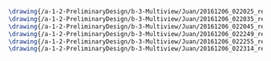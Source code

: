 #+BEGIN_SRC tex :tangle  yes :tangle Juan.tex
\drawing{/a-1-2-PreliminaryDesign/b-3-Multiview/Juan/20161206_022025_resized.jpg}{Rodriguez, Juan: }
\drawing{/a-1-2-PreliminaryDesign/b-3-Multiview/Juan/20161206_022035_resized.jpg}{Rodriguez, Juan: }
\drawing{/a-1-2-PreliminaryDesign/b-3-Multiview/Juan/20161206_022045_resized.jpg}{Rodriguez, Juan: }
\drawing{/a-1-2-PreliminaryDesign/b-3-Multiview/Juan/20161206_022249_resized.jpg}{Rodriguez, Juan: }
\drawing{/a-1-2-PreliminaryDesign/b-3-Multiview/Juan/20161206_022255_resized.jpg}{Rodriguez, Juan: }
\drawing{/a-1-2-PreliminaryDesign/b-3-Multiview/Juan/20161206_022314_resized.jpg}{Rodriguez, Juan: }
#+END_SRC
